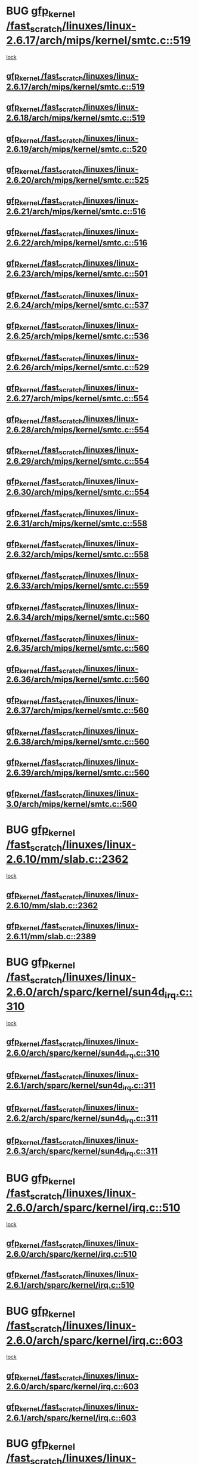 * BUG [[view:/fast_scratch/linuxes/linux-2.6.17/arch/mips/kernel/smtc.c::face=ovl-face1::linb=519::colb=47::cole=57][gfp_kernel /fast_scratch/linuxes/linux-2.6.17/arch/mips/kernel/smtc.c::519]]
 [[view:/fast_scratch/linuxes/linux-2.6.17/arch/mips/kernel/smtc.c::face=ovl-face2::linb=365::colb=1::cole=15][lock]]
** [[view:/fast_scratch/linuxes/linux-2.6.17/arch/mips/kernel/smtc.c::face=ovl-face1::linb=519::colb=47::cole=57][gfp_kernel /fast_scratch/linuxes/linux-2.6.17/arch/mips/kernel/smtc.c::519]]
** [[view:/fast_scratch/linuxes/linux-2.6.18/arch/mips/kernel/smtc.c::face=ovl-face1::linb=519::colb=47::cole=57][gfp_kernel /fast_scratch/linuxes/linux-2.6.18/arch/mips/kernel/smtc.c::519]]
** [[view:/fast_scratch/linuxes/linux-2.6.19/arch/mips/kernel/smtc.c::face=ovl-face1::linb=520::colb=47::cole=57][gfp_kernel /fast_scratch/linuxes/linux-2.6.19/arch/mips/kernel/smtc.c::520]]
** [[view:/fast_scratch/linuxes/linux-2.6.20/arch/mips/kernel/smtc.c::face=ovl-face1::linb=525::colb=47::cole=57][gfp_kernel /fast_scratch/linuxes/linux-2.6.20/arch/mips/kernel/smtc.c::525]]
** [[view:/fast_scratch/linuxes/linux-2.6.21/arch/mips/kernel/smtc.c::face=ovl-face1::linb=516::colb=47::cole=57][gfp_kernel /fast_scratch/linuxes/linux-2.6.21/arch/mips/kernel/smtc.c::516]]
** [[view:/fast_scratch/linuxes/linux-2.6.22/arch/mips/kernel/smtc.c::face=ovl-face1::linb=516::colb=47::cole=57][gfp_kernel /fast_scratch/linuxes/linux-2.6.22/arch/mips/kernel/smtc.c::516]]
** [[view:/fast_scratch/linuxes/linux-2.6.23/arch/mips/kernel/smtc.c::face=ovl-face1::linb=501::colb=47::cole=57][gfp_kernel /fast_scratch/linuxes/linux-2.6.23/arch/mips/kernel/smtc.c::501]]
** [[view:/fast_scratch/linuxes/linux-2.6.24/arch/mips/kernel/smtc.c::face=ovl-face1::linb=537::colb=47::cole=57][gfp_kernel /fast_scratch/linuxes/linux-2.6.24/arch/mips/kernel/smtc.c::537]]
** [[view:/fast_scratch/linuxes/linux-2.6.25/arch/mips/kernel/smtc.c::face=ovl-face1::linb=536::colb=47::cole=57][gfp_kernel /fast_scratch/linuxes/linux-2.6.25/arch/mips/kernel/smtc.c::536]]
** [[view:/fast_scratch/linuxes/linux-2.6.26/arch/mips/kernel/smtc.c::face=ovl-face1::linb=529::colb=47::cole=57][gfp_kernel /fast_scratch/linuxes/linux-2.6.26/arch/mips/kernel/smtc.c::529]]
** [[view:/fast_scratch/linuxes/linux-2.6.27/arch/mips/kernel/smtc.c::face=ovl-face1::linb=554::colb=47::cole=57][gfp_kernel /fast_scratch/linuxes/linux-2.6.27/arch/mips/kernel/smtc.c::554]]
** [[view:/fast_scratch/linuxes/linux-2.6.28/arch/mips/kernel/smtc.c::face=ovl-face1::linb=554::colb=47::cole=57][gfp_kernel /fast_scratch/linuxes/linux-2.6.28/arch/mips/kernel/smtc.c::554]]
** [[view:/fast_scratch/linuxes/linux-2.6.29/arch/mips/kernel/smtc.c::face=ovl-face1::linb=554::colb=47::cole=57][gfp_kernel /fast_scratch/linuxes/linux-2.6.29/arch/mips/kernel/smtc.c::554]]
** [[view:/fast_scratch/linuxes/linux-2.6.30/arch/mips/kernel/smtc.c::face=ovl-face1::linb=554::colb=47::cole=57][gfp_kernel /fast_scratch/linuxes/linux-2.6.30/arch/mips/kernel/smtc.c::554]]
** [[view:/fast_scratch/linuxes/linux-2.6.31/arch/mips/kernel/smtc.c::face=ovl-face1::linb=558::colb=47::cole=57][gfp_kernel /fast_scratch/linuxes/linux-2.6.31/arch/mips/kernel/smtc.c::558]]
** [[view:/fast_scratch/linuxes/linux-2.6.32/arch/mips/kernel/smtc.c::face=ovl-face1::linb=558::colb=47::cole=57][gfp_kernel /fast_scratch/linuxes/linux-2.6.32/arch/mips/kernel/smtc.c::558]]
** [[view:/fast_scratch/linuxes/linux-2.6.33/arch/mips/kernel/smtc.c::face=ovl-face1::linb=559::colb=47::cole=57][gfp_kernel /fast_scratch/linuxes/linux-2.6.33/arch/mips/kernel/smtc.c::559]]
** [[view:/fast_scratch/linuxes/linux-2.6.34/arch/mips/kernel/smtc.c::face=ovl-face1::linb=560::colb=47::cole=57][gfp_kernel /fast_scratch/linuxes/linux-2.6.34/arch/mips/kernel/smtc.c::560]]
** [[view:/fast_scratch/linuxes/linux-2.6.35/arch/mips/kernel/smtc.c::face=ovl-face1::linb=560::colb=47::cole=57][gfp_kernel /fast_scratch/linuxes/linux-2.6.35/arch/mips/kernel/smtc.c::560]]
** [[view:/fast_scratch/linuxes/linux-2.6.36/arch/mips/kernel/smtc.c::face=ovl-face1::linb=560::colb=47::cole=57][gfp_kernel /fast_scratch/linuxes/linux-2.6.36/arch/mips/kernel/smtc.c::560]]
** [[view:/fast_scratch/linuxes/linux-2.6.37/arch/mips/kernel/smtc.c::face=ovl-face1::linb=560::colb=47::cole=57][gfp_kernel /fast_scratch/linuxes/linux-2.6.37/arch/mips/kernel/smtc.c::560]]
** [[view:/fast_scratch/linuxes/linux-2.6.38/arch/mips/kernel/smtc.c::face=ovl-face1::linb=560::colb=47::cole=57][gfp_kernel /fast_scratch/linuxes/linux-2.6.38/arch/mips/kernel/smtc.c::560]]
** [[view:/fast_scratch/linuxes/linux-2.6.39/arch/mips/kernel/smtc.c::face=ovl-face1::linb=560::colb=47::cole=57][gfp_kernel /fast_scratch/linuxes/linux-2.6.39/arch/mips/kernel/smtc.c::560]]
** [[view:/fast_scratch/linuxes/linux-3.0/arch/mips/kernel/smtc.c::face=ovl-face1::linb=560::colb=47::cole=57][gfp_kernel /fast_scratch/linuxes/linux-3.0/arch/mips/kernel/smtc.c::560]]
* BUG [[view:/fast_scratch/linuxes/linux-2.6.10/mm/slab.c::face=ovl-face1::linb=2362::colb=26::cole=36][gfp_kernel /fast_scratch/linuxes/linux-2.6.10/mm/slab.c::2362]]
 [[view:/fast_scratch/linuxes/linux-2.6.10/mm/slab.c::face=ovl-face2::linb=2361::colb=2::cole=19][lock]]
** [[view:/fast_scratch/linuxes/linux-2.6.10/mm/slab.c::face=ovl-face1::linb=2362::colb=26::cole=36][gfp_kernel /fast_scratch/linuxes/linux-2.6.10/mm/slab.c::2362]]
** [[view:/fast_scratch/linuxes/linux-2.6.11/mm/slab.c::face=ovl-face1::linb=2389::colb=26::cole=36][gfp_kernel /fast_scratch/linuxes/linux-2.6.11/mm/slab.c::2389]]
* BUG [[view:/fast_scratch/linuxes/linux-2.6.0/arch/sparc/kernel/sun4d_irq.c::face=ovl-face1::linb=310::colb=7::cole=17][gfp_kernel /fast_scratch/linuxes/linux-2.6.0/arch/sparc/kernel/sun4d_irq.c::310]]
 [[view:/fast_scratch/linuxes/linux-2.6.0/arch/sparc/kernel/sun4d_irq.c::face=ovl-face2::linb=296::colb=1::cole=13][lock]]
** [[view:/fast_scratch/linuxes/linux-2.6.0/arch/sparc/kernel/sun4d_irq.c::face=ovl-face1::linb=310::colb=7::cole=17][gfp_kernel /fast_scratch/linuxes/linux-2.6.0/arch/sparc/kernel/sun4d_irq.c::310]]
** [[view:/fast_scratch/linuxes/linux-2.6.1/arch/sparc/kernel/sun4d_irq.c::face=ovl-face1::linb=311::colb=7::cole=17][gfp_kernel /fast_scratch/linuxes/linux-2.6.1/arch/sparc/kernel/sun4d_irq.c::311]]
** [[view:/fast_scratch/linuxes/linux-2.6.2/arch/sparc/kernel/sun4d_irq.c::face=ovl-face1::linb=311::colb=7::cole=17][gfp_kernel /fast_scratch/linuxes/linux-2.6.2/arch/sparc/kernel/sun4d_irq.c::311]]
** [[view:/fast_scratch/linuxes/linux-2.6.3/arch/sparc/kernel/sun4d_irq.c::face=ovl-face1::linb=311::colb=7::cole=17][gfp_kernel /fast_scratch/linuxes/linux-2.6.3/arch/sparc/kernel/sun4d_irq.c::311]]
* BUG [[view:/fast_scratch/linuxes/linux-2.6.0/arch/sparc/kernel/irq.c::face=ovl-face1::linb=510::colb=7::cole=17][gfp_kernel /fast_scratch/linuxes/linux-2.6.0/arch/sparc/kernel/irq.c::510]]
 [[view:/fast_scratch/linuxes/linux-2.6.0/arch/sparc/kernel/irq.c::face=ovl-face2::linb=495::colb=1::cole=13][lock]]
** [[view:/fast_scratch/linuxes/linux-2.6.0/arch/sparc/kernel/irq.c::face=ovl-face1::linb=510::colb=7::cole=17][gfp_kernel /fast_scratch/linuxes/linux-2.6.0/arch/sparc/kernel/irq.c::510]]
** [[view:/fast_scratch/linuxes/linux-2.6.1/arch/sparc/kernel/irq.c::face=ovl-face1::linb=510::colb=7::cole=17][gfp_kernel /fast_scratch/linuxes/linux-2.6.1/arch/sparc/kernel/irq.c::510]]
* BUG [[view:/fast_scratch/linuxes/linux-2.6.0/arch/sparc/kernel/irq.c::face=ovl-face1::linb=603::colb=7::cole=17][gfp_kernel /fast_scratch/linuxes/linux-2.6.0/arch/sparc/kernel/irq.c::603]]
 [[view:/fast_scratch/linuxes/linux-2.6.0/arch/sparc/kernel/irq.c::face=ovl-face2::linb=589::colb=1::cole=13][lock]]
** [[view:/fast_scratch/linuxes/linux-2.6.0/arch/sparc/kernel/irq.c::face=ovl-face1::linb=603::colb=7::cole=17][gfp_kernel /fast_scratch/linuxes/linux-2.6.0/arch/sparc/kernel/irq.c::603]]
** [[view:/fast_scratch/linuxes/linux-2.6.1/arch/sparc/kernel/irq.c::face=ovl-face1::linb=603::colb=7::cole=17][gfp_kernel /fast_scratch/linuxes/linux-2.6.1/arch/sparc/kernel/irq.c::603]]
* BUG [[view:/fast_scratch/linuxes/linux-2.6.0/drivers/net/wan/comx.c::face=ovl-face1::linb=640::colb=4::cole=14][gfp_kernel /fast_scratch/linuxes/linux-2.6.0/drivers/net/wan/comx.c::640]]
 [[view:/fast_scratch/linuxes/linux-2.6.0/drivers/net/wan/comx.c::face=ovl-face2::linb=637::colb=22::cole=25][lock]]
** [[view:/fast_scratch/linuxes/linux-2.6.0/drivers/net/wan/comx.c::face=ovl-face1::linb=640::colb=4::cole=14][gfp_kernel /fast_scratch/linuxes/linux-2.6.0/drivers/net/wan/comx.c::640]]
** [[view:/fast_scratch/linuxes/linux-2.6.1/drivers/net/wan/comx.c::face=ovl-face1::linb=640::colb=4::cole=14][gfp_kernel /fast_scratch/linuxes/linux-2.6.1/drivers/net/wan/comx.c::640]]
** [[view:/fast_scratch/linuxes/linux-2.6.2/drivers/net/wan/comx.c::face=ovl-face1::linb=640::colb=4::cole=14][gfp_kernel /fast_scratch/linuxes/linux-2.6.2/drivers/net/wan/comx.c::640]]
** [[view:/fast_scratch/linuxes/linux-2.6.3/drivers/net/wan/comx.c::face=ovl-face1::linb=640::colb=4::cole=14][gfp_kernel /fast_scratch/linuxes/linux-2.6.3/drivers/net/wan/comx.c::640]]
** [[view:/fast_scratch/linuxes/linux-2.6.4/drivers/net/wan/comx.c::face=ovl-face1::linb=640::colb=4::cole=14][gfp_kernel /fast_scratch/linuxes/linux-2.6.4/drivers/net/wan/comx.c::640]]
** [[view:/fast_scratch/linuxes/linux-2.6.5/drivers/net/wan/comx.c::face=ovl-face1::linb=640::colb=4::cole=14][gfp_kernel /fast_scratch/linuxes/linux-2.6.5/drivers/net/wan/comx.c::640]]
** [[view:/fast_scratch/linuxes/linux-2.6.6/drivers/net/wan/comx.c::face=ovl-face1::linb=640::colb=4::cole=14][gfp_kernel /fast_scratch/linuxes/linux-2.6.6/drivers/net/wan/comx.c::640]]
* BUG [[view:/fast_scratch/linuxes/linux-2.6.0/drivers/char/dz.c::face=ovl-face1::linb=466::colb=25::cole=35][gfp_kernel /fast_scratch/linuxes/linux-2.6.0/drivers/char/dz.c::466]]
 [[view:/fast_scratch/linuxes/linux-2.6.0/drivers/char/dz.c::face=ovl-face2::linb=457::colb=1::cole=13][lock]]
** [[view:/fast_scratch/linuxes/linux-2.6.0/drivers/char/dz.c::face=ovl-face1::linb=466::colb=25::cole=35][gfp_kernel /fast_scratch/linuxes/linux-2.6.0/drivers/char/dz.c::466]]
** [[view:/fast_scratch/linuxes/linux-2.6.1/drivers/char/dz.c::face=ovl-face1::linb=466::colb=25::cole=35][gfp_kernel /fast_scratch/linuxes/linux-2.6.1/drivers/char/dz.c::466]]
** [[view:/fast_scratch/linuxes/linux-2.6.2/drivers/char/dz.c::face=ovl-face1::linb=466::colb=25::cole=35][gfp_kernel /fast_scratch/linuxes/linux-2.6.2/drivers/char/dz.c::466]]
** [[view:/fast_scratch/linuxes/linux-2.6.3/drivers/char/dz.c::face=ovl-face1::linb=466::colb=25::cole=35][gfp_kernel /fast_scratch/linuxes/linux-2.6.3/drivers/char/dz.c::466]]
** [[view:/fast_scratch/linuxes/linux-2.6.4/drivers/char/dz.c::face=ovl-face1::linb=466::colb=25::cole=35][gfp_kernel /fast_scratch/linuxes/linux-2.6.4/drivers/char/dz.c::466]]
** [[view:/fast_scratch/linuxes/linux-2.6.5/drivers/char/dz.c::face=ovl-face1::linb=466::colb=25::cole=35][gfp_kernel /fast_scratch/linuxes/linux-2.6.5/drivers/char/dz.c::466]]
** [[view:/fast_scratch/linuxes/linux-2.6.6/drivers/char/dz.c::face=ovl-face1::linb=466::colb=25::cole=35][gfp_kernel /fast_scratch/linuxes/linux-2.6.6/drivers/char/dz.c::466]]
* BUG [[view:/fast_scratch/linuxes/linux-2.6.0/drivers/char/esp.c::face=ovl-face1::linb=873::colb=52::cole=62][gfp_kernel /fast_scratch/linuxes/linux-2.6.0/drivers/char/esp.c::873]]
 [[view:/fast_scratch/linuxes/linux-2.6.0/drivers/char/esp.c::face=ovl-face2::linb=867::colb=20::cole=23][lock]]
** [[view:/fast_scratch/linuxes/linux-2.6.0/drivers/char/esp.c::face=ovl-face1::linb=873::colb=52::cole=62][gfp_kernel /fast_scratch/linuxes/linux-2.6.0/drivers/char/esp.c::873]]
** [[view:/fast_scratch/linuxes/linux-2.6.1/drivers/char/esp.c::face=ovl-face1::linb=873::colb=52::cole=62][gfp_kernel /fast_scratch/linuxes/linux-2.6.1/drivers/char/esp.c::873]]
** [[view:/fast_scratch/linuxes/linux-2.6.2/drivers/char/esp.c::face=ovl-face1::linb=873::colb=52::cole=62][gfp_kernel /fast_scratch/linuxes/linux-2.6.2/drivers/char/esp.c::873]]
** [[view:/fast_scratch/linuxes/linux-2.6.3/drivers/char/esp.c::face=ovl-face1::linb=873::colb=52::cole=62][gfp_kernel /fast_scratch/linuxes/linux-2.6.3/drivers/char/esp.c::873]]
** [[view:/fast_scratch/linuxes/linux-2.6.4/drivers/char/esp.c::face=ovl-face1::linb=873::colb=52::cole=62][gfp_kernel /fast_scratch/linuxes/linux-2.6.4/drivers/char/esp.c::873]]
** [[view:/fast_scratch/linuxes/linux-2.6.5/drivers/char/esp.c::face=ovl-face1::linb=873::colb=52::cole=62][gfp_kernel /fast_scratch/linuxes/linux-2.6.5/drivers/char/esp.c::873]]
** [[view:/fast_scratch/linuxes/linux-2.6.6/drivers/char/esp.c::face=ovl-face1::linb=873::colb=52::cole=62][gfp_kernel /fast_scratch/linuxes/linux-2.6.6/drivers/char/esp.c::873]]
** [[view:/fast_scratch/linuxes/linux-2.6.7/drivers/char/esp.c::face=ovl-face1::linb=873::colb=52::cole=62][gfp_kernel /fast_scratch/linuxes/linux-2.6.7/drivers/char/esp.c::873]]
** [[view:/fast_scratch/linuxes/linux-2.6.8/drivers/char/esp.c::face=ovl-face1::linb=873::colb=52::cole=62][gfp_kernel /fast_scratch/linuxes/linux-2.6.8/drivers/char/esp.c::873]]
** [[view:/fast_scratch/linuxes/linux-2.6.9/drivers/char/esp.c::face=ovl-face1::linb=866::colb=52::cole=62][gfp_kernel /fast_scratch/linuxes/linux-2.6.9/drivers/char/esp.c::866]]
** [[view:/fast_scratch/linuxes/linux-2.6.10/drivers/char/esp.c::face=ovl-face1::linb=868::colb=52::cole=62][gfp_kernel /fast_scratch/linuxes/linux-2.6.10/drivers/char/esp.c::868]]
** [[view:/fast_scratch/linuxes/linux-2.6.11/drivers/char/esp.c::face=ovl-face1::linb=868::colb=52::cole=62][gfp_kernel /fast_scratch/linuxes/linux-2.6.11/drivers/char/esp.c::868]]
* BUG [[view:/fast_scratch/linuxes/linux-2.6.0/drivers/char/esp.c::face=ovl-face1::linb=928::colb=3::cole=13][gfp_kernel /fast_scratch/linuxes/linux-2.6.0/drivers/char/esp.c::928]]
 [[view:/fast_scratch/linuxes/linux-2.6.0/drivers/char/esp.c::face=ovl-face2::linb=867::colb=20::cole=23][lock]]
** [[view:/fast_scratch/linuxes/linux-2.6.0/drivers/char/esp.c::face=ovl-face1::linb=928::colb=3::cole=13][gfp_kernel /fast_scratch/linuxes/linux-2.6.0/drivers/char/esp.c::928]]
** [[view:/fast_scratch/linuxes/linux-2.6.1/drivers/char/esp.c::face=ovl-face1::linb=928::colb=3::cole=13][gfp_kernel /fast_scratch/linuxes/linux-2.6.1/drivers/char/esp.c::928]]
** [[view:/fast_scratch/linuxes/linux-2.6.2/drivers/char/esp.c::face=ovl-face1::linb=928::colb=3::cole=13][gfp_kernel /fast_scratch/linuxes/linux-2.6.2/drivers/char/esp.c::928]]
** [[view:/fast_scratch/linuxes/linux-2.6.3/drivers/char/esp.c::face=ovl-face1::linb=928::colb=3::cole=13][gfp_kernel /fast_scratch/linuxes/linux-2.6.3/drivers/char/esp.c::928]]
** [[view:/fast_scratch/linuxes/linux-2.6.4/drivers/char/esp.c::face=ovl-face1::linb=928::colb=3::cole=13][gfp_kernel /fast_scratch/linuxes/linux-2.6.4/drivers/char/esp.c::928]]
** [[view:/fast_scratch/linuxes/linux-2.6.5/drivers/char/esp.c::face=ovl-face1::linb=928::colb=3::cole=13][gfp_kernel /fast_scratch/linuxes/linux-2.6.5/drivers/char/esp.c::928]]
** [[view:/fast_scratch/linuxes/linux-2.6.6/drivers/char/esp.c::face=ovl-face1::linb=928::colb=3::cole=13][gfp_kernel /fast_scratch/linuxes/linux-2.6.6/drivers/char/esp.c::928]]
** [[view:/fast_scratch/linuxes/linux-2.6.7/drivers/char/esp.c::face=ovl-face1::linb=928::colb=3::cole=13][gfp_kernel /fast_scratch/linuxes/linux-2.6.7/drivers/char/esp.c::928]]
** [[view:/fast_scratch/linuxes/linux-2.6.8/drivers/char/esp.c::face=ovl-face1::linb=928::colb=3::cole=13][gfp_kernel /fast_scratch/linuxes/linux-2.6.8/drivers/char/esp.c::928]]
** [[view:/fast_scratch/linuxes/linux-2.6.9/drivers/char/esp.c::face=ovl-face1::linb=921::colb=3::cole=13][gfp_kernel /fast_scratch/linuxes/linux-2.6.9/drivers/char/esp.c::921]]
** [[view:/fast_scratch/linuxes/linux-2.6.10/drivers/char/esp.c::face=ovl-face1::linb=923::colb=3::cole=13][gfp_kernel /fast_scratch/linuxes/linux-2.6.10/drivers/char/esp.c::923]]
** [[view:/fast_scratch/linuxes/linux-2.6.11/drivers/char/esp.c::face=ovl-face1::linb=923::colb=3::cole=13][gfp_kernel /fast_scratch/linuxes/linux-2.6.11/drivers/char/esp.c::923]]
* org config

#+SEQ_TODO: TODO | BUG FP UNKNOWN IGNORED
